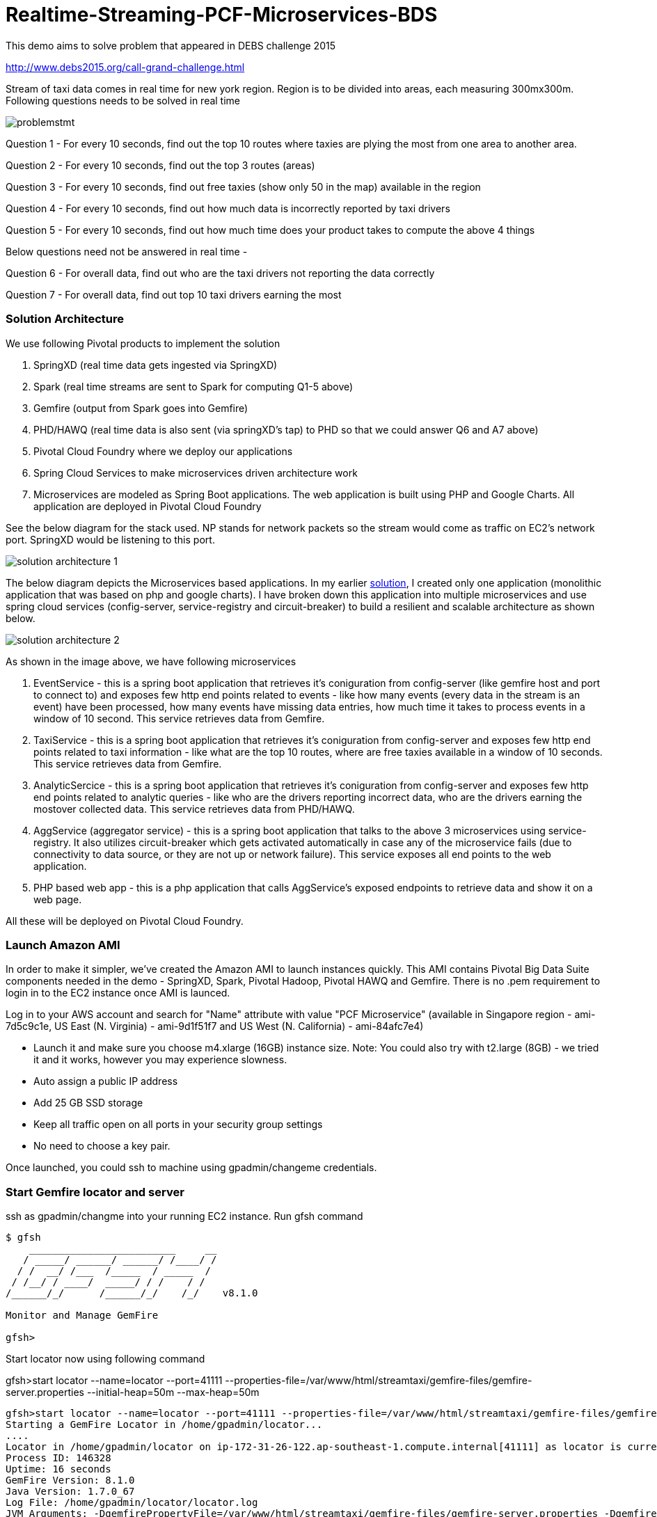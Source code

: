 # Realtime-Streaming-PCF-Microservices-BDS

This demo aims to solve problem that appeared in DEBS challenge 2015

http://www.debs2015.org/call-grand-challenge.html

Stream of taxi data comes in real time for new york region. Region is to be divided into areas, each measuring 300mx300m. Following questions needs to be solved in real time


image::images/problemstmt.jpg[]


Question 1 - For every 10 seconds, find out the top 10 routes where taxies are plying the most from one area to another area.

Question 2 - For every 10 seconds, find out the top 3 routes (areas) 

Question 3 - For every 10 seconds, find out free taxies (show only 50 in the map) available in the region

Question 4 - For every 10 seconds, find out how much data is incorrectly reported by taxi drivers

Question 5 - For every 10 seconds, find out how much time does your product takes to compute the above 4 things

Below questions need not be answered in real time -

Question 6 - For overall data, find out who are the taxi drivers not reporting the data correctly

Question 7 - For overall data, find out top 10 taxi drivers earning the most

=== Solution Architecture

We use following Pivotal products to implement the solution

a. SpringXD (real time data gets ingested via SpringXD)
b. Spark (real time streams are sent to Spark for computing Q1-5 above)
c. Gemfire (output from Spark goes into Gemfire)
d. PHD/HAWQ (real time data is also sent (via springXD's tap) to PHD so that we could answer Q6 and A7 above)
e. Pivotal Cloud Foundry where we deploy our applications
f. Spring Cloud Services to make microservices driven architecture work
e. Microservices are modeled as Spring Boot applications. The web application is built using PHP and Google Charts. All application are deployed in Pivotal Cloud Foundry

See the below diagram for the stack used. NP stands for network packets so the stream would come as traffic on EC2's network port. SpringXD would be listening to this port.


image::images/solution_architecture_1.jpg[]


The below diagram depicts the Microservices based applications. In my earlier link:https://github.com/kgshukla/Realtime-Streaming-PCF-BDS[solution], I created only one application (monolithic application that was based on php and google charts). I have broken down this application into multiple microservices and use spring cloud services (config-server, service-registry and circuit-breaker) to build a resilient and scalable architecture as shown below.

image::images/solution_architecture_2.png[]

As shown in the image above, we have following microservices

1. EventService - this is a spring boot application that retrieves it's coniguration from config-server (like gemfire host and port to connect to) and exposes few http end points related to events - like how many events (every data in the stream is an event) have been processed, how many events have missing data entries, how much time it takes to process events in a window of 10 second. This service retrieves data from Gemfire.

2. TaxiService - this is a spring boot application that retrieves it's coniguration from config-server and exposes few http end points related to taxi information - like what are the top 10 routes, where are free taxies available in a window of 10 seconds. This service retrieves data from Gemfire.

3. AnalyticSercice - this is a spring boot application that retrieves it's coniguration from config-server and exposes few http end points related to analytic queries - like who are the drivers reporting incorrect data, who are the drivers earning the mostover collected data. This service retrieves data from PHD/HAWQ.

4. AggService (aggregator service) - this is a spring boot application that talks to the above 3 microservices using service-registry. It also utilizes circuit-breaker which gets activated automatically in case any of the microservice fails (due to connectivity to data source, or they are not up or network failure). This service exposes all end points to the web application.

5. PHP based web app - this is a php application that calls AggService's exposed endpoints to retrieve data and show it on a web page. 


All these will be deployed on Pivotal Cloud Foundry.

=== Launch Amazon AMI 

In order to make it simpler, we've created the Amazon AMI to launch instances quickly. This AMI contains Pivotal Big Data Suite components needed in the demo - SpringXD, Spark, Pivotal Hadoop, Pivotal HAWQ and Gemfire. There is no .pem requirement to login in to the EC2 instance once AMI is launced.

Log in to your AWS account and search for "Name" attribute with value "PCF Microservice" (available in Singapore region - ami-7d5c9c1e, US East (N. Virginia) - ami-9d1f51f7 and US West (N. California) - ami-84afc7e4)

- Launch it and make sure you choose m4.xlarge (16GB) instance size. Note: You could also try with t2.large (8GB) - we tried it and it works, however you may experience slowness.

- Auto assign a public IP address

- Add 25 GB SSD storage

- Keep all traffic open on all ports in your security group settings

- No need to choose a key pair.

Once launched, you could ssh to machine using gpadmin/changeme credentials.


=== Start Gemfire locator and server

ssh as gpadmin/changme into your running EC2 instance. Run gfsh command
[source,bash]
----
$ gfsh
    _________________________     __
   / _____/ ______/ ______/ /____/ /
  / /  __/ /___  /_____  / _____  /
 / /__/ / ____/  _____/ / /    / /
/______/_/      /______/_/    /_/    v8.1.0

Monitor and Manage GemFire

gfsh>
----

Start locator now using following command 

gfsh>start locator --name=locator --port=41111 --properties-file=/var/www/html/streamtaxi/gemfire-files/gemfire-server.properties --initial-heap=50m --max-heap=50m

[source,bash]
----
gfsh>start locator --name=locator --port=41111 --properties-file=/var/www/html/streamtaxi/gemfire-files/gemfire-server.properties --initial-heap=50m --max-heap=50m
Starting a GemFire Locator in /home/gpadmin/locator...
....
Locator in /home/gpadmin/locator on ip-172-31-26-122.ap-southeast-1.compute.internal[41111] as locator is currently online.
Process ID: 146328
Uptime: 16 seconds
GemFire Version: 8.1.0
Java Version: 1.7.0_67
Log File: /home/gpadmin/locator/locator.log
JVM Arguments: -DgemfirePropertyFile=/var/www/html/streamtaxi/gemfire-files/gemfire-server.properties -Dgemfire.enable-cluster-configuration=true -Dgemfire.load-cluster-configuration-from-dir=false -Xms50m -Xmx50m -XX:+UseConcMarkSweepGC -XX:CMSInitiatingOccupancyFraction=60 -Dgemfire.launcher.registerSignalHandlers=true -Djava.awt.headless=true -Dsun.rmi.dgc.server.gcInterval=9223372036854775806
Class-Path: /opt/pivotal/gemfire/Pivotal_GemFire_810/lib/gemfire.jar:/opt/pivotal/gemfire/Pivotal_GemFire_810/lib/locator-dependencies.jar

Successfully connected to: [host=ip-172-31-26-122.ap-southeast-1.compute.internal, port=1099]

Cluster configuration service is up and running.
----

Start server now using following command. Make sure you replace <IP_ADDRESS> with EC2 private (and not public) ip address (you could find the ip address by ssh into EC2 instance and then running $/sbin/ifconfig command.

gfsh> start server --name=server1 --cache-xml-file=/var/www/html/streamtaxi/gemfire-files/xml/server-cache.xml --initial-heap=50m --max-heap=100m --J=-Dgemfire.start-dev-rest-api=true --J=-Dgemfire.http-service-port=8081 --J=-Dgemfire.http-service-bind-address=IP_ADDRESS

[source,bash]
----
gfsh>start server --name=server1 --cache-xml-file=/var/www/html/streamtaxi/gemfire-files/xml/server-cache.xml --initial-heap=50m --max-heap=100m --J=-Dgemfire.start-dev-rest-api=true --J=-Dgemfire.http-service-port=8081 --J=-Dgemfire.http-service-bind-address=IP_ADDRESS
Starting a GemFire Server in /home/gpadmin/server1...
----

Make sure you see all the four regions listed below by running "list regions" command

[source,bash]
----
gfsh>list regions
List of regions
---------------
FreeTaxiList
ProcessData
RouteData
TaxiData
----

=== Start SpringXD server and shell

Use following command to run SpringXD - Note: the command will not terminate.

[source,bash]
----
$ export JAVA_OPTS="-XX:PermSize=512m"
$ $XD_HOME/bin/xd-singlenode
----

You should wait and see following output and then proceed further

[source,bash]
----
2015-08-18T04:09:23-0700 1.2.1.RELEASE INFO DeploymentsPathChildrenCache-0 container.DeploymentListener - Path cache event: type=INITIALIZED
2015-08-18T04:09:23-0700 1.2.1.RELEASE INFO DeploymentSupervisor-0 zk.ContainerListener - Container arrived: Container{name='f6641b76-a6d0-4b46-956a-29c891140105', attributes={groups=, host=admin.local.com, id=f6641b76-a6d0-4b46-956a-29c891140105, ip=172.31.26.122, pid=148562}}
2015-08-18T04:09:23-0700 1.2.1.RELEASE INFO DeploymentSupervisor-0 zk.ContainerListener - Scheduling deployments to new container(s) in 15000 ms 
----

Start another terminal and run springXD shell command where you will be creating streams

[source,bash]
----
[gpadmin@admin ~]$ $XD_SHELL/bin/xd-shell
 _____                           __   _______
/  ___|          (-)             \ \ / /  _  \
\ `--. _ __  _ __ _ _ __   __ _   \ V /| | | |
 `--. \ '_ \| '__| | '_ \ / _` |  / ^ \| | | |
/\__/ / |_) | |  | | | | | (_| | / / \ \ |/ /
\____/| .__/|_|  |_|_| |_|\__, | \/   \/___/
      | |                  __/ |
      |_|                 |___/
eXtreme Data
1.2.1.RELEASE | Admin Server Target: http://localhost:9393
Welcome to the Spring XD shell. For assistance hit TAB or type "help".
xd:>

----

Note - SpringXD Flo is also running on http://IPAddress:9393/admin-ui  where you could create streams using drag and drop. In this demo, we would be creating using command line interface.



=== Create SpringXD Streams

Go back to the XD Shell command line and run the following command -

[source,bash]
----
xd:>module list
      Source              Processor           Sink                     Job
  ------------------  ------------------  -----------------------  -----------------
      file                aggregator          aggregate-counter        filejdbc
      ftp                 bridge              counter                  filepollhdfs
      gemfire             filter              field-value-counter      ftphdfs
      gemfire-cq          http-client         file                     gpload
      http                json-to-tuple       ftp                      hdfsjdbc
      jdbc                object-to-json      gauge                    hdfsmongodb
      jms                 script              gemfire-json-server      jdbchdfs
      kafka               scripts             gemfire-server           sparkapp
      mail                shell               gpfdist                  sqoop
      mongodb             splitter            hdfs                     timestampfile
      mqtt                transform           hdfs-dataset
      rabbit                                  jdbc
      reactor-ip                              kafka
      reactor-syslog                          log
      sftp                                    mail
      syslog-tcp                              mongodb
      syslog-udp                              mqtt
      tail                                    null
      tcp                                     rabbit
      tcp-client                              redis
      time                                    rich-gauge
      trigger                                 router
      twittersearch                           shell
      twitterstream                           spark-taxi
                                              splunk
                                              tcp
                                              throughput-sampler
----

You will see that there is a module spark-taxi in Sink. This is nothing but a spark module which has been uploaded already in SpringXD. This spark module is written in java and contains the business logic of getting stream data. Stream data is collected over a window of 10 seconds and then business logic is applied to find out answers of Q1-Q5 and upload the data in Gemfire's region. The jar file is located at /var/www/html/streamtaxi/jar/spark-taxi-0.1.0.jar. 

We will make the source code public soon.

Create your first stream

xd:>stream create --name stream-topx --definition "tcp --outputType=text/plain --decoder=LF | spark-taxi " --deploy

This stream basically listens to all data coming to tcp default port and sending it to the spark module. When you run SpringXD in singlenode configuration, you could also have spark running inside SpringXD. In a real world scenario, Spark will be running separately.

[source,bash]
----
xd:>stream create --name stream-topx --definition "tcp --outputType=text/plain --decoder=LF | spark-taxi " --deploy
Created and deployed new stream 'stream-topx'
xd:>
----

Make sure it is deployed correctly by checking that there are no errors in SpringXD single node terminal 

=== Deploy microservices in Pivotal Cloud Foundry

First you need to clone (git clone) the repository on your laptop. Then run "mvn clean package" (you need to have maven installed on your laptop) inside top directory that should create 4 jar files under following folders - eventservice/target, taxiservice/target, analyticservice/target and aggservice/target.

[source, bash]
----
shuklk2@localhost:Realtime-Streaming-PCF-Microservices-BDS$ mvn clean package
----

Then, you need to have access to Pivotal Cloud Foundry installation that has Spring Cloud Services enabled. 

Login to Pivotal Cloud Foundry instacne

[source,bash]
----
$cf login -a <pivotal cloud foundry api url> --skip-ssl-validation
----

Choose a valid org and space.

Let's quickly create 3 spring cloud services that we would need. You could go to Pivotal Cloud Foundry web console and create these services as well. We would use command line interface to create quickly. You could also run ./scripts/createservice.sh script.

[source,bash]
----
$cf create-service p-config-server standard config-server 

$cf create-service p-service-registry standard service-registry

$cf create-service p-circuit-breaker-dashboard standard circuit-breaker
----

Wait for 60 seconds to get these services initialized. After that you should go to Pivotal Cloud Foundry Console, choose your org and space and you should be able to see all these services. Click on "Manage" link under config-server. 

image:images/service_init.png[]

As mentioned in the solution proposition, all microservices gets data from config-server. We use information like gemfire host, gemfire port, database host, database port, database username as part of configuration that will be picked up by microservices after they have been pushed to PCF and bind to config-server (ie during the startup time). I have created my own repository on github - https://github.com/kgshukla/iot-taxi-config-repo which has application.yml file where I provide these details. You need to create your own, update the IP addresses (leave gemfire and db ports, db username, password unchanged) in application.yml file and push it to git. IP Address would be the public IP address of your EC2 instance where gemfire and PHD/HAWQ are running.

The below screen depicts the git url that you need to update. The git url need to be under your own git repository. 

image::images/configuration.png[]

Let's push eventservice now. Before you push open manifest-eventservice.yml file and update the CF_TARGET value with your PCF's API address (one that you used earlier to login into PCF). Do it for all manifest-*.yml files.

[source,bash]
----
$cf push -f manifest-eventservice.yml
----

Once done, go to Pivotal Cloud Foundry web console, go to org and space and click on "Manage" link under Service Registry. You cshould see EVENTSERVICE-IOT-V1 service registered as shown below.

image:images/eventservice_registration.png[]

push rest of the microservices (remember to change CF_TARGET value in manifest-*.yml files)

[source,bash]
----
$cf push -f manifest-taxiservice.yml
$cf push -f manifest-analyticservice.yml
$cf push -f manifest-aggservice.yml
----

Under Service-Registry you should see all services getting registered. All of them have picked gemfire, database values from config-server and are now up and running. 

image:images/allservices_registration.png[]

Let's push the final web application.

Replace <url of aggservice microservice> value appropriately. Do not provide http:// or https://. For example, my url while pushing the aggservice microservice was aggservice-iot.cfapps.pez.pivotal.io. So. I will provide following below while creating user provided service

$cf create-user-provided-service agg_service_iot -p '{"AGGSERVICE_URL":"aggservice-iot.cfapps.pez.pivotal.io"}'

[source,bash]
----
$cd webapps_php
$cf create-user-provided-service agg_service_iot -p '{"AGGSERVICE_URL":"<url of aggservice microservice>"}'
$cf push
----

Note down the APP_URL that you get after succesfully pushing the application.

=== Start streaming taxi data on network port

Run the following command on EC2 instance to start streaming data on network port

[source,bash]
----
$cat /var/www/html/streamtaxi/sampledata/sorted_data.csv | nc localhost 1234
----

Access your application at http://<APP_URL> and see that the data is being shown on the website

=== Try following use cases

1. You could now scale each microservice independently. Notice on scaling, each instance registers itself to Service-Registry.
2. Stop one of the microservice, say eventservice, and see the behavior - circuit breaker kicks in and start providing default values (ie 0 for total events processed, spark processing time etc). Click on "Manage" link under Circuit-Breaker (in Pivotal Cloud Foundry web console) and see the state of circuit breaker.

image:images/streaming_img1.png[]

3. Make sure EventService has only 1 instance running. Load this url http://<eventservice url>/load .. This will kill eventservice application. See how PCF brings back the application on its own. Also notice, how circuit breaker kicks in during the microservice failure. As shown below, you would see red circles on circuit breaker dashboard.

image:images/circuit_breaker.png[]

4. Change gemfire ip address (give arbitrary IP address) in your configuration file (application.yml) and then scale one of the microservice. Notice that it would not be able to startup as it tries to get gemfire IP address from config server during startup. The ones that are already running are not affected.


=== Create hdfs tap stream

If you click on "Analytics on HD" button, you would not see any data because we are running sql queries on Hadoop via HAWQ. However, we have not created any stream that puts the data on hadoop. So in next section let's create a tap on existing stream and simultaneously put data on pivotal Hadoop.

First, you need to start Pivotal Hadoop and HaWQ. Follow this link:images/start_phd.pdf[guide] to start up hadoop using Ambari Server.


Go back to SpringXD shell prompt and create a new stream that is a TAP from original one. 

xd:>stream create --name hdfsstream --definition "tap:stream:stream-topx > hdfs --directory=/xd/streamtaxi --fileExtension=csv --fileName=sorted_data --rollover=300M --idleTimeout=10" --deploy

[source,bash]
----
xd:>stream create --name hdfsstream --definition "tap:stream:stream-topx > hdfs --directory=/xd/streamtaxi --fileExtension=csv --fileName=sorted_data --rollover=300M --idleTimeout=10" --deploy
Created and deployed new stream 'hdfsstream'
---- 

This stream gets a duplicate from our earlier stream and puts it on HDFS.

If you now click on the "Analytics on HD" button, you could see sql queries being run correctly and Google charts are properly shown.



=== Further Exercises

1. Right now eventservice, taxiservice and analyticservice are also exposed to the entire world. You could go to http://<eventserviceurl>/mappings to see all the exposed urls (one of them is /events/total). You only want aggservice to be available to the outside world. How would you make these three services secure? (HINT - use --no-route option while deploying. But then once you do that, how would these services register their url to service-registry? ;-) )

2. How would you configure your 3 microservices deployment such that any any requests coming from applications other than aggservice microservice should be discarded? (HINT - use space security groups)

3. Think about how would you do version upgrade of eventservice microservice. what all changes you would need to do?


=== Cleanup your environment

Run scripts/cleanup.sh script to delete all services, applications and routes

[source,bash]
----
$sh scripts/cleanup.sh
----

And don't forget to stop/terminate AWS EC2 instance.
